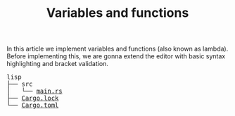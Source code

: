 #+TITLE: Variables and functions

In this article we implement variables and functions (also known as lambda).
Before implementing this, we are gonna extend the editor with basic syntax
highlighting and bracket validation.

#+BEGIN_EXPORT html
<pre>
lisp
├── src
│   └── <a href="./lisp/src/main.rs">main.rs</a>
├── <a href="./lisp/Cargo.lock">Cargo.lock</a>
└── <a href="./lisp/Cargo.toml">Cargo.toml</a>
</pre>
#+END_EXPORT
